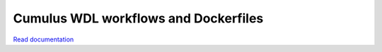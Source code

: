 =====================================
Cumulus WDL workflows and Dockerfiles
=====================================

|Release| |License| |Docs| |Womtools|

.. |Release| image:: https://img.shields.io/github/v/release/lilab-bcb/cumulus.svg
   :target: https://github.com/lilab-bcb/cumulus/releases
.. |Docs| image:: https://readthedocs.org/projects/cumulus/badge/?version=latest
   :target: https://cumulus.readthedocs.io/
.. |Womtools| image:: https://github.com/lilab-bcb/cumulus/workflows/Womtools%20check/badge.svg
   :target:https://github.com/lilab-bcb/cumulus/actions?query=workflow%3A%22Womtools+check%22
.. |License| image:: https://img.shields.io/github/license/lilab-bcb/cumulus
   :target: https://github.com/lilab-bcb/cumulus/blob/master/LICENSE

`Read documentation <http://cumulus.readthedocs.io>`__
